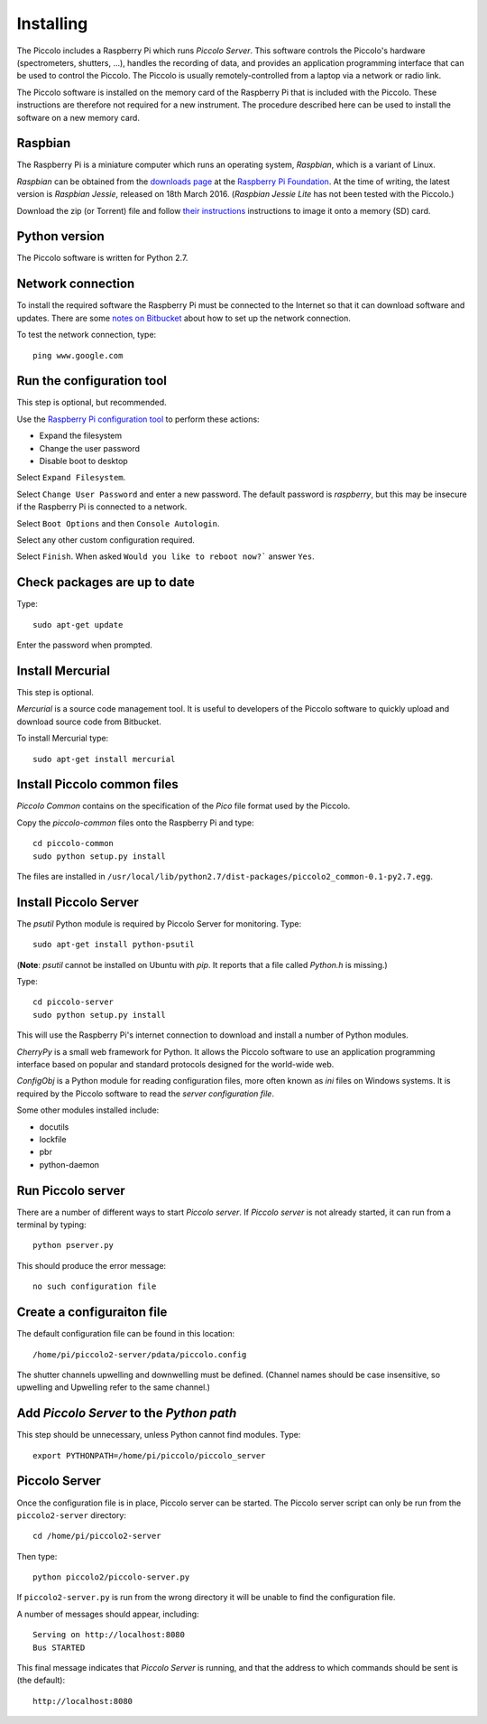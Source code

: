 **********
Installing
**********

The Piccolo includes a Raspberry Pi which runs *Piccolo Server*. This software controls the Piccolo's hardware (spectrometers, shutters, ...), handles the recording of data, and provides an application programming interface that can be used to control the Piccolo. The Piccolo is usually remotely-controlled from a laptop via a network or radio link.

The Piccolo software is installed on the memory card of the Raspberry Pi that is included with the Piccolo. These instructions are therefore not required for a new instrument. The procedure described here can be used to install the software on a new memory card.

========
Raspbian
========

The Raspberry Pi is a miniature computer which runs an operating system, *Raspbian*, which is a variant of Linux.

*Raspbian* can be obtained from the `downloads page <https://www.raspberrypi.org/downloads>`_ at the `Raspberry Pi Foundation <https://www.raspberrypi.org/>`_. At the time of writing, the latest version is *Raspbian Jessie*, released on 18th March 2016. (*Raspbian Jessie Lite* has not been tested with the Piccolo.)

Download the zip (or Torrent) file and follow `their instructions <https://www.raspberrypi.org/documentation/installation/installing-images/README.md>`_ instructions to image it onto a memory (SD) card.

==============
Python version
==============

The Piccolo software is written for Python 2.7.

==================
Network connection
==================

To install the required software the Raspberry Pi must be connected to the Internet so that it can download software and updates. There are some `notes on Bitbucket <https://bitbucket.org/itrobinson/piccolo/wiki/Setting%20up%20a%20wired%20%28Ethernet%29%20connection%20to%20the%20Piccolo>`_ about how to set up the network connection.

To test the network connection, type::

  ping www.google.com

==========================
Run the configuration tool
==========================

This step is optional, but recommended.

Use the `Raspberry Pi configuration tool <https://www.raspberrypi.org/documentation/configuration/raspi-config.md>`_ to perform these actions:

* Expand the filesystem
* Change the user password
* Disable boot to desktop

Select ``Expand Filesystem``.

Select ``Change User Password`` and enter a new password. The default password is `raspberry`, but this may be insecure if the Raspberry Pi is connected to a network.

Select ``Boot Options`` and then ``Console Autologin``.

Select any other custom configuration required.

Select ``Finish``. When asked ``Would you like to reboot now?``` answer ``Yes``.

=============================
Check packages are up to date
=============================

Type::

  sudo apt-get update

Enter the password when prompted.

=================
Install Mercurial
=================

This step is optional.

*Mercurial* is a source code management tool. It is useful to developers of the Piccolo software to quickly upload and download source code from Bitbucket.

To install Mercurial type::

 sudo apt-get install mercurial

============================
Install Piccolo common files
============================

*Piccolo Common* contains on the specification of the *Pico* file format used by the Piccolo.

Copy the `piccolo-common` files onto the Raspberry Pi and type::

 cd piccolo-common
 sudo python setup.py install

The files are installed in ``/usr/local/lib/python2.7/dist-packages/piccolo2_common-0.1-py2.7.egg``.

======================
Install Piccolo Server
======================

The *psutil* Python module is required by Piccolo Server for monitoring. Type::

  sudo apt-get install python-psutil

(**Note**: *psutil* cannot be installed on Ubuntu with *pip*. It reports that a file called *Python.h* is missing.)

Type::

 cd piccolo-server
 sudo python setup.py install

This will use the Raspberry Pi's internet connection to download and install a number of Python modules.

*CherryPy* is a small web framework for Python. It allows the Piccolo software to use an application programming interface based on popular and standard protocols designed for the world-wide web.

*ConfigObj* is a Python module for reading configuration files, more often known as *ini* files on Windows systems. It is required by the Piccolo software to read the *server configuration file*.

Some other modules installed include:

* docutils
* lockfile
* pbr
* python-daemon

==================
Run Piccolo server
==================

There are a number of different ways to start *Piccolo server*. If *Piccolo server* is not already started, it can run from a terminal by typing::

  python pserver.py

This should produce the error message::

  no such configuration file

===========================
Create a configuraiton file
===========================

The default configuration file can be found in this location::

  /home/pi/piccolo2-server/pdata/piccolo.config

The shutter channels upwelling and downwelling must be defined. (Channel names should be case insensitive, so upwelling and Upwelling refer to the same channel.)

=========================================
Add *Piccolo Server* to the *Python path*
=========================================

This step should be unnecessary, unless Python cannot find modules. Type::

  export PYTHONPATH=/home/pi/piccolo/piccolo_server

==============
Piccolo Server
==============

Once the configuration file is in place, Piccolo server can be started. The Piccolo server script can only be run from the ``piccolo2-server`` directory::

  cd /home/pi/piccolo2-server

Then type::

  python piccolo2/piccolo-server.py

If ``piccolo2-server.py`` is run from the wrong directory it will be unable to find the configuration file.

A number of messages should appear, including::

  Serving on http://localhost:8080
  Bus STARTED

This final message indicates that *Piccolo Server* is running, and that the address to which commands should be sent is (the default)::

  http://localhost:8080
